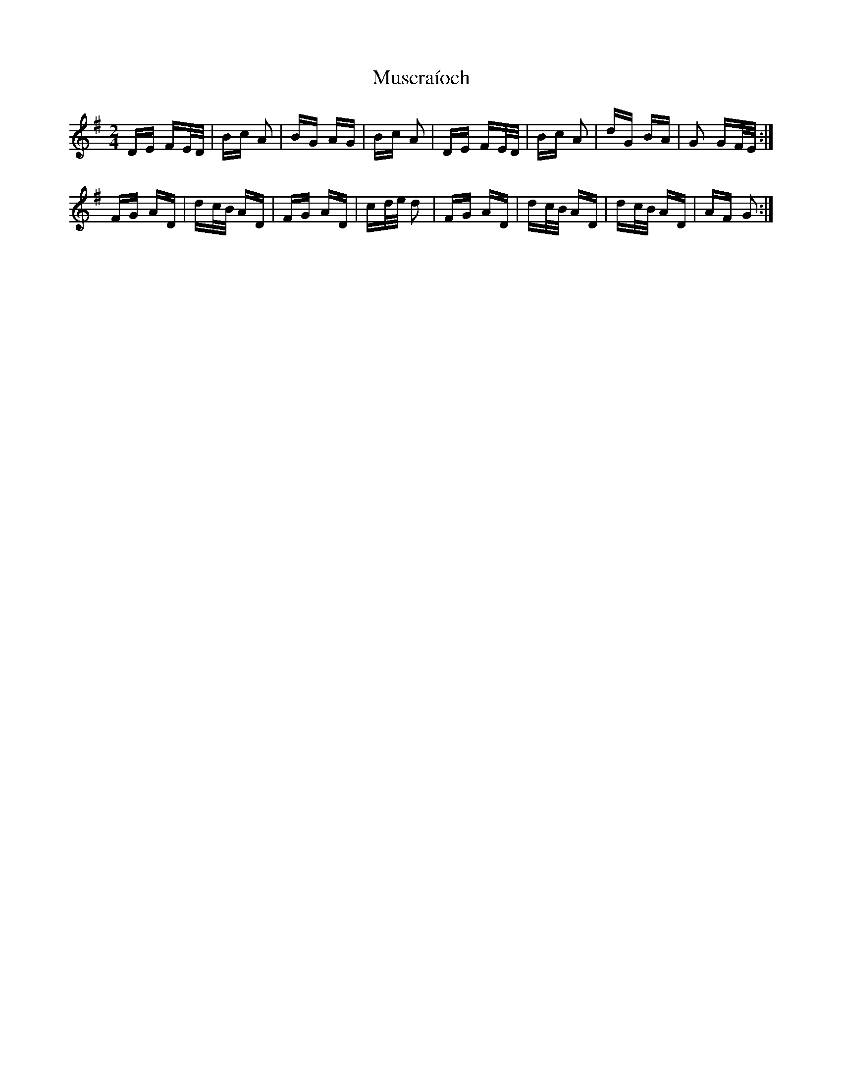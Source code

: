 X: 28597
T: Muscraíoch
R: polka
M: 2/4
K: Dmixolydian
DE FE/D/|Bc A2|BG AG|Bc A2|DE FE/D/|Bc A2|dG BA|G2 GF/E/:|
FG AD|dc/B/ AD|FG AD|cd/e/ d2|FG AD|dc/B/ AD|dc/B/ AD|AF G2:|

